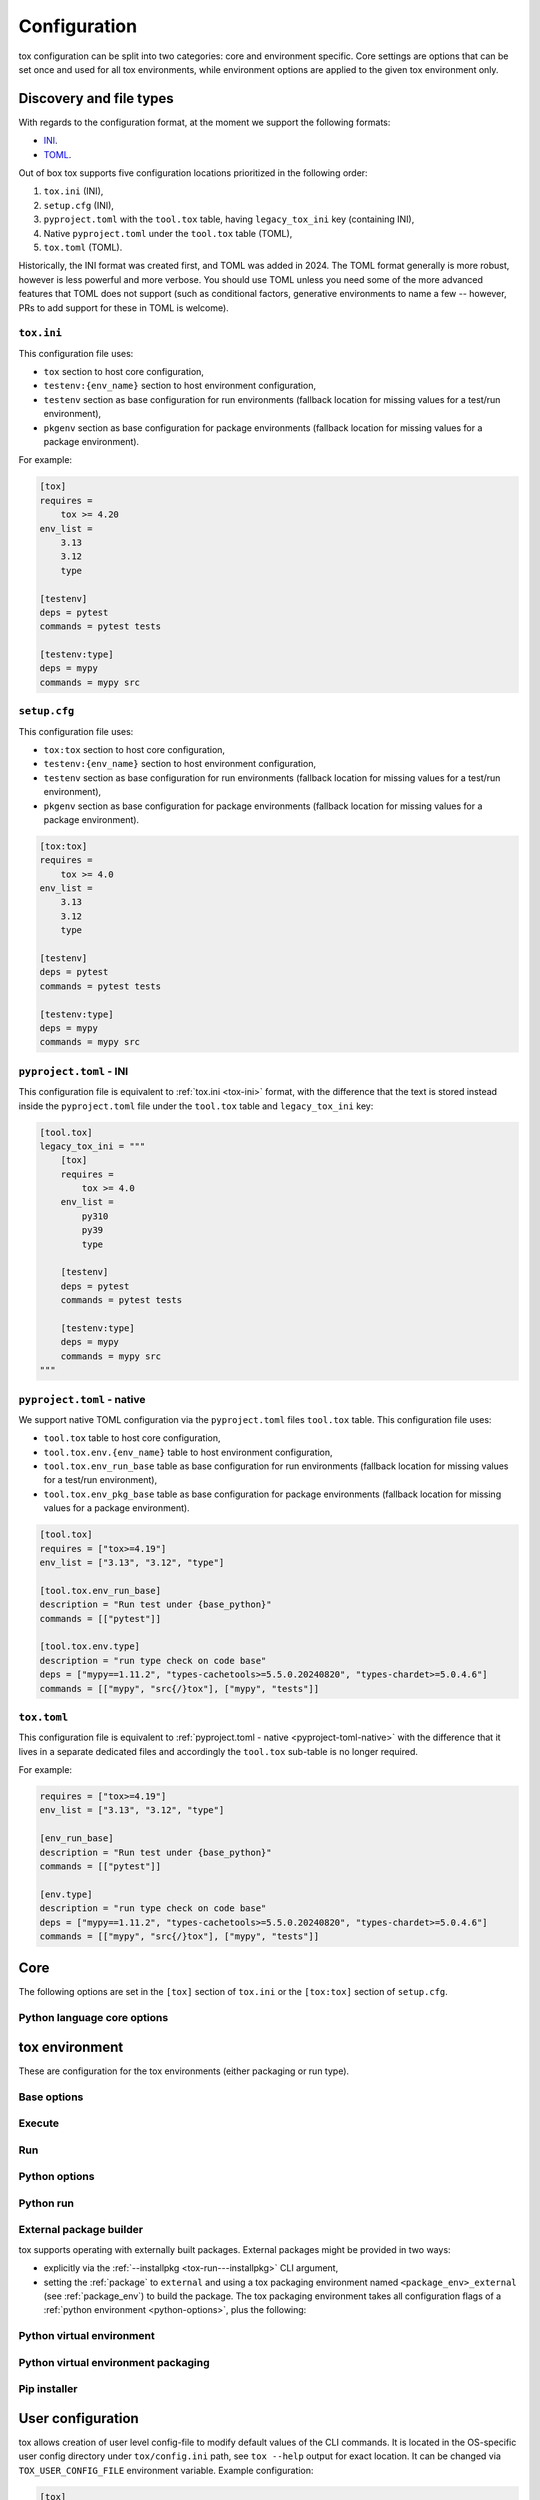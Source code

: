 .. _configuration:

Configuration
+++++++++++++

tox configuration can be split into two categories: core and environment specific. Core settings are options that can
be set once and used for all tox environments, while environment options are applied to the given tox environment only.

Discovery and file types
------------------------

With regards to the configuration format, at the moment we support the following formats:

- `INI <https://en.wikipedia.org/wiki/INI_file>`_.
- `TOML <https://toml.io/en/v1.0.0>`_.

Out of box tox supports five configuration locations prioritized in the following order:

1. ``tox.ini`` (INI),
2. ``setup.cfg`` (INI),
3. ``pyproject.toml`` with the ``tool.tox`` table, having ``legacy_tox_ini`` key (containing INI),
4. Native ``pyproject.toml`` under the ``tool.tox`` table (TOML),
5. ``tox.toml`` (TOML).

Historically, the INI format was created first, and TOML was added in 2024. The TOML format generally is more robust,
however is less powerful and more verbose. You should use TOML unless you need some of the more advanced features
that TOML does not support (such as conditional factors, generative environments to name a few -- however, PRs to
add support for these in TOML is welcome).

.. _tox-ini:

``tox.ini``
~~~~~~~~~~~

This configuration file uses:

- ``tox`` section to host core configuration,
- ``testenv:{env_name}`` section to host environment configuration,
- ``testenv`` section as base configuration for run environments (fallback location for missing values for a test/run
  environment),
- ``pkgenv`` section as base configuration for package environments (fallback location for missing values for a package
  environment).

For example:

.. code-block:: ini

    [tox]
    requires =
        tox >= 4.20
    env_list =
        3.13
        3.12
        type

    [testenv]
    deps = pytest
    commands = pytest tests

    [testenv:type]
    deps = mypy
    commands = mypy src

``setup.cfg``
~~~~~~~~~~~~~
This configuration file uses:

- ``tox:tox`` section to host core configuration,
- ``testenv:{env_name}`` section to host environment configuration,
- ``testenv`` section as base configuration for run environments (fallback location for missing values for a test/run
  environment),
- ``pkgenv`` section as base configuration for package environments (fallback location for missing values for a package
  environment).

.. code-block:: ini

    [tox:tox]
    requires =
        tox >= 4.0
    env_list =
        3.13
        3.12
        type

    [testenv]
    deps = pytest
    commands = pytest tests

    [testenv:type]
    deps = mypy
    commands = mypy src

``pyproject.toml`` - INI
~~~~~~~~~~~~~~~~~~~~~~~~
This configuration file is equivalent to :ref:`tox.ini <tox-ini>` format, with the difference that the text is stored
instead inside the ``pyproject.toml`` file under the ``tool.tox`` table and ``legacy_tox_ini`` key:

.. code-block:: toml

    [tool.tox]
    legacy_tox_ini = """
        [tox]
        requires =
            tox >= 4.0
        env_list =
            py310
            py39
            type

        [testenv]
        deps = pytest
        commands = pytest tests

        [testenv:type]
        deps = mypy
        commands = mypy src
    """


.. _pyproject-toml-native:

``pyproject.toml`` - native
~~~~~~~~~~~~~~~~~~~~~~~~~~~

We support native TOML configuration via the ``pyproject.toml`` files ``tool.tox`` table. This configuration file uses:

- ``tool.tox`` table to host core configuration,
- ``tool.tox.env.{env_name}`` table to host environment configuration,
- ``tool.tox.env_run_base`` table as base configuration for run environments (fallback location for missing values for
  a test/run environment),
- ``tool.tox.env_pkg_base`` table as base configuration for package environments (fallback location for missing values
  for a package environment).

.. code-block:: toml

    [tool.tox]
    requires = ["tox>=4.19"]
    env_list = ["3.13", "3.12", "type"]

    [tool.tox.env_run_base]
    description = "Run test under {base_python}"
    commands = [["pytest"]]

    [tool.tox.env.type]
    description = "run type check on code base"
    deps = ["mypy==1.11.2", "types-cachetools>=5.5.0.20240820", "types-chardet>=5.0.4.6"]
    commands = [["mypy", "src{/}tox"], ["mypy", "tests"]]

``tox.toml``
~~~~~~~~~~~~

This configuration file is equivalent to :ref:`pyproject.toml - native <pyproject-toml-native>` with the difference
that it lives in a separate dedicated files and accordingly the ``tool.tox`` sub-table is no longer required.

For example:

.. code-block:: toml

    requires = ["tox>=4.19"]
    env_list = ["3.13", "3.12", "type"]

    [env_run_base]
    description = "Run test under {base_python}"
    commands = [["pytest"]]

    [env.type]
    description = "run type check on code base"
    deps = ["mypy==1.11.2", "types-cachetools>=5.5.0.20240820", "types-chardet>=5.0.4.6"]
    commands = [["mypy", "src{/}tox"], ["mypy", "tests"]]

.. _conf-core:

Core
----

The following options are set in the ``[tox]`` section of ``tox.ini`` or the ``[tox:tox]`` section of ``setup.cfg``.

.. conf::
   :keys: requires
   :default: <empty list>
   :version_added: 3.2.0

   Specify a list of :pep:`508` compliant dependencies that must be satisfied in the Python environment hosting tox when
   running the tox command. If any of these dependencies are not satisfied will automatically create a provisioned tox
   environment that does not have this issue, and run the tox command within that environment. See
   :ref:`provision_tox_env` for more details.

    .. tab:: TOML

       .. code-block:: toml

          [tool.tox]
          requires = [
            "tox>=4",
            "virtualenv>20.2",
          ]

    .. tab:: INI

       .. code-block:: ini

        [tox]
        requires =
            tox>=4
            virtualenv>20.2
.. conf::
   :keys: min_version, minversion
   :default: <current version of tox>
   :version_deprecated: 4.28.0

   **DEPRECATED** Prefer requiring a minimum tox version via :ref:`requires`.

   A string to define the minimal tox version required to run. If the host's tox version is less than this, it will
   automatically create a provisioned tox environment that satisfies this requirement. See :ref:`provision_tox_env`
   for more details.

.. conf::
   :keys: provision_tox_env
   :default: .tox
   :version_added: 3.8.0

   Name of the tox environment used to provision a valid tox run environment.

   .. versionchanged:: 3.23.0

      When tox is invoked with the ``--no-provision`` flag, the provision won't be attempted,  tox will fail instead.

.. conf::
   :keys: env_list, envlist
   :default: <empty list>

   A list of environments to run by default (when the user does not specify anything during the invocation).

   .. versionchanged:: 3.4.0

      Which tox environments are run during the tox invocation can be further filtered via the operating system
      environment variable ``TOX_SKIP_ENV`` regular expression (e.g. ``py27.*`` means **don't** evaluate environments
      that start with the key ``py27``). Skipped environments will be logged at level two verbosity level.

.. conf::
   :keys: skip_missing_interpreters
   :default: config
   :version_added: 1.7.2

   Setting this to ``true`` will force ``tox`` to return success even if some of the specified environments were
   missing. This is useful for some CI systems or when running on a developer box, where you might only have a subset
   of all your supported interpreters installed but don't want to mark the build as failed because of it. As expected,
   the command line switch always overrides this setting if passed on the invocation. Setting it to ``config`` means
   that the value is read from the config file.

.. conf::
   :keys: tox_root, toxinidir

   The root directory for the tox project (where the configuration file is found).

.. conf::
   :keys: work_dir, toxworkdir
   :default: {tox_root}/.tox

   Directory for tox to generate its environments into, will be created if it does not exist.

.. conf::
   :keys: temp_dir
   :default: {work_dir}/.tmp

   Directory where to put tox temporary files. For example: we create a hard link (if possible, otherwise new copy) in
   this directory for the project package. This ensures tox works correctly when having parallel runs (as each session
   will have its own copy of the project package - e.g. the source distribution).

.. conf::
   :keys: no_package, skipsdist
   :default: false

   Flag indicating to perform the packaging operation or not. Set it to ``true`` when using tox for an application,
   instead of a library.

.. conf::
   :keys: package_env, isolated_build_env
   :default: .pkg
   :version_added: 3.3.0

    Default name of the virtual environment used to create a source distribution from the source tree.

.. conf::
   :keys: package_root, setupdir
   :default: {tox_root}

    Indicates where the packaging root file exists (historically setup.py file or pyproject.toml now).

.. conf::
   :keys: labels
   :default: <empty dictionary>

   A mapping of label names to environments it applies too. For example:

    .. tab:: TOML

       .. code-block:: toml

          [tool.tox]
          labels = { test = ["3.13", "3.12"], static = ["ruff", "mypy"] }

    .. tab:: INI

       .. code-block:: ini

          [tox]
          labels =
               test = 3.13, 3.12
               static = ruff, mypy

.. conf::
   :keys: on_platform
   :constant:

   A constant holding the platform of the tox runtime environment.

Python language core options
~~~~~~~~~~~~~~~~~~~~~~~~~~~~

.. conf::
   :keys: ignore_base_python_conflict, ignore_basepython_conflict
   :default: True

    .. versionadded:: 3.1.0

    tox allows setting the Python version for an environment via the :ref:`base_python` setting. If that's not set tox
    can set a default value from the environment name (e.g. ``py310`` implies Python 3.10). Matching up the Python
    version with the environment name has became expected at this point, leading to surprises when some configs don't
    do so. To help with sanity of users, an error will be raised whenever the environment name version does not match
    up with this expectation.

    Furthermore, we allow hard enforcing this rule by setting this flag to ``true``. In such cases we ignore the
    :ref:`base_python` and instead always use the base Python implied from the Python name. This allows you to configure
    :ref:`base_python` in the :ref:`base` section without affecting environments that have implied base Python versions.

.. _conf-testenv:

tox environment
---------------

These are configuration for the tox environments (either packaging or run type).

Base options
~~~~~~~~~~~~

.. conf::
   :keys: envname, env_name
   :constant:

   The name of the tox environment.

.. conf::
   :keys: env_dir, envdir
   :default: {work_dir}/{env_name}
   :version_added: 1.5

   Directory assigned to the tox environment. If not absolute it would be treated as relative to :ref:`tox_root`.

.. conf::
   :keys: env_tmp_dir, envtmpdir
   :default: {work_dir}/{env_name}/tmp

   A folder that is always reset at the start of the run.

.. conf::
   :keys: env_log_dir, envlogdir
   :default: {work_dir}/{env_name}/log

   A folder containing log files about tox runs. It's always reset at the start of the run. Currently contains every
   process invocation in the format of ``<index>-<run name>.log``, and details the execution request (command,
   environment variables, current working directory, etc.) and its outcome (exit code and standard output/error
   content).

.. conf::
   :keys: platform

   Run on platforms that match this regular expression (empty means any platform). If a non-empty expression is defined
   and does not match against the ``sys.platform`` string the entire test environment will be skipped and none of the
   commands will be executed. Running ``tox -e <platform_name>`` will run commands for a particular platform and skip
   the rest.

.. conf::
   :keys: pass_env, passenv
   :default: <empty list>

   Environment variables to pass on to the tox environment. The values are evaluated as UNIX shell-style wildcards, see
   `fnmatch <https://docs.python.org/3/library/fnmatch.html>`_  If a specified environment variable doesn't exist in the
   tox invocation environment it is ignored. The list of environment variable names is not case sensitive, for example:
   passing ``A`` or ``a`` will pass through both ``A`` and ``a``.

   Some variables are always passed through to ensure the basic functionality of standard library functions or tooling like
   pip. This is also not case sensitive on all platforms except Windows.

    .. list-table:: Environment Variables per Operating System
        :widths: 25 25 25 25
        :header-rows: 1

        *   - Environment Variable
            - Linux
            - MacOS
            - Windows
        *   - https_proxy
            - ✅
            - ✅
            - ✅
        *   - http_proxy
            - ✅
            - ✅
            - ✅
        *   - no_proxy
            - ✅
            - ✅
            - ✅
        *   - LANG
            - ✅
            - ✅
            - ✅
        *   - LANGUAGE
            - ✅
            - ✅
            - ✅
        *   - CURL_CA_BUNDLE
            - ✅
            - ✅
            - ✅
        *   - SSL_CERT_FILE
            - ✅
            - ✅
            - ✅
        *   - CC
            - ✅
            - ✅
            - ✅
        *   - CFLAGS
            - ✅
            - ✅
            - ✅
        *   - CCSHARED
            - ✅
            - ✅
            - ✅
        *   - CXX
            - ✅
            - ✅
            - ✅
        *   - CPPFLAGS
            - ✅
            - ✅
            - ✅
        *   - LD_LIBRARY_PATH
            - ✅
            - ✅
            - ✅
        *   - LDFLAGS
            - ✅
            - ✅
            - ✅
        *   - HOME
            - ✅
            - ✅
            - ✅
        *   - FORCE_COLOR
            - ✅
            - ✅
            - ✅
        *   - NO_COLOR
            - ✅
            - ✅
            - ✅
        *   - TMPDIR
            - ✅
            - ✅
            - ❌
        *   - TEMP
            - ❌
            - ❌
            - ✅
        *   - TMP
            - ❌
            - ❌
            - ✅
        *   - USERPROFILE
            - ❌
            - ❌
            - ✅
        *   - PATHEXT
            - ❌
            - ❌
            - ✅
        *   - MSYSTEM
            - ❌
            - ❌
            - ✅
        *   - WINDIR
            - ❌
            - ❌
            - ✅
        *   - APPDATA
            - ❌
            - ❌
            - ✅
        *   - PROGRAMDATA
            - ❌
            - ❌
            - ✅
        *   - PROGRAMFILES(x86)
            - ❌
            - ❌
            - ✅
        *   - SYSTEMDRIVE
            - ❌
            - ❌
            - ✅
        *   - SYSTEMROOT
            - ❌
            - ❌
            - ✅
        *   - COMSPEC
            - ❌
            - ❌
            - ✅
        *   - PROCESSOR_ARCHITECTURE
            - ❌
            - ❌
            - ✅
        *   - NUMBER_OF_PROCESSORS
            - ❌
            - ❌
            - ✅
        *   - PIP_*
            - ✅
            - ✅
            - ✅
        *   - VIRTUALENV_*
            - ✅
            - ✅
            - ✅
        *   - NETRC
            - ✅
            - ✅
            - ✅
        *   - NIX_LD*
            - ✅
            - ✅
            - ❌
        *   - NIX_LD_LIBRARY_PATH
            - ✅
            - ✅
            - ❌
        *   - PYTHON_GIL
            - ✅
            - ✅
            - ✅
        *   - SSH_AGENT_PID
            - ✅
            - ✅
            - ❌
        *   - SSH_AUTH_SOCK
            - ✅
            - ✅
            - ❌

   If the environment variable ``CI`` is present, ``__TOX_ENVIRONMENT_VARIABLE_ORIGINAL_CI`` will be set to the value of ``CI``. The ``CI`` variable itself will not be passed through.

   More environment variable-related information can be found in :ref:`environment variable substitutions`.

.. conf::
   :keys: set_env, setenv

   A dictionary of environment variables to set when running commands in the tox environment.

   In addition, there is an option to include an existing environment file. See the different syntax for TOML and INI below.

    .. tab:: TOML

       .. code-block:: toml

          [tool.tox.env_run_base]
          set_env = { file = "conf{/}local.env", TEST_TIMEOUT = "30" }

    .. tab:: INI

       .. code-block:: ini

          [testenv]
          set_env = file|conf{/}local.env
               TEST_TIMEOUT = 30


    The env file path may include previously defined tox variables:


    .. tab:: TOML

       .. code-block:: toml

          [tool.tox.env_run_base]
          set_env = { file = "{env:variable}" }

    .. tab:: INI

       .. code-block:: ini

          [testenv]
          set_env = file|{env:variable}


    .. note::

       Environment files are processed using the following rules:

       - blank lines are ignored,
       - lines starting with the ``#`` character are ignored,
       - each line is in KEY=VALUE format; both the key and the value are stripped,
       - there is no special handling of quotation marks, they are part of the key or value.

   More environment variable-related information
   can be found in :ref:`environment variable substitutions`.

.. conf::
   :keys: parallel_show_output
   :default: False
   :version_added: 3.7

   If set to ``True`` the content of the output will always be shown  when running in parallel mode.

.. conf::
   :keys: recreate
   :default: False

   Always recreate virtual environment if this option is true, otherwise leave it up to tox.

.. conf::
   :keys: allowlist_externals
   :default: <empty list>

   Each line specifies a command name (in glob-style pattern format) which can be used in the commands section even if
   it's located outside of the tox environment. For example: if you use the unix *rm* command for running tests you can
   list ``allowlist_externals=rm`` or ``allowlist_externals=/usr/bin/rm``. If you want to allow all external
   commands you can use ``allowlist_externals=*`` which will match all commands (not recommended).

.. conf::
   :keys: labels
   :default: <empty list>
   :ref_suffix: env

   A list of labels to apply for this environment. For example:

    .. tab:: TOML

       .. code-block:: toml

          [tool.tox.env_run_base]
          labels = ["test", "core"]
          [tool.tox.env.flake8]
          labels = ["mypy"]

    .. tab:: INI

       .. code-block:: ini

          [testenv]
          labels = test, core
          [testenv:flake8]
          labels = mypy

Execute
~~~~~~~

.. conf::
   :keys: suicide_timeout
   :default: 0.0
   :version_added: 3.15.2

    When an interrupt is sent via Ctrl+C or the tox process is killed with a SIGTERM, a SIGINT is sent to all foreground
    processes. The :ref:`suicide_timeout` gives the running process time to cleanup and exit before receiving (in some
    cases, a duplicate) SIGINT from tox.

.. conf::
   :keys: interrupt_timeout
   :default: 0.3
   :version_added: 3.15

    When tox is interrupted, it propagates the signal to the child process after :ref:`suicide_timeout` seconds. If the
    process still hasn't exited after :ref:`interrupt_timeout` seconds, its sends a SIGTERM.

.. conf::
   :keys: terminate_timeout
   :default: 0.2
   :version_added: 3.15

    When tox is interrupted, after waiting :ref:`interrupt_timeout` seconds, it propagates the signal to the child
    process, waits :ref:`interrupt_timeout` seconds, sends it a SIGTERM, waits :ref:`terminate_timeout` seconds, and
    sends it a SIGKILL if it hasn't exited.

Run
~~~

.. conf::
   :keys: base
   :default: testenv
   :version_added: 4.0.0

   Inherit missing keys from these sections.

.. conf::
   :keys: runner
   :default:
   :version_added: 4.0.0

   The tox execute used to evaluate this environment. Defaults to Python virtual environments, however may be
   overwritten by plugins.

.. conf::
   :keys: description
   :default: <empty string>

   A short description of the environment, this will be used to explain the environment to the user upon listing
   environments.

.. conf::
   :keys: depends
   :default: <empty list>

   tox environments that this environment depends on (must be run after those).

   .. warning::

      ``depends`` does not pull in dependencies into the run target, for example if you select ``py310,py39,coverage``
      via the ``-e`` tox will only run those three (even if ``coverage`` may specify as ``depends`` other targets too -
      such as ``py310, py39, py38``). This is solely meant to specify dependencies and order in between a target run
      set.

.. conf::
   :keys: commands_pre
   :default: <empty list>
   :version_added: 3.4

   Commands to run before running the :ref:`commands`. All evaluation and configuration logic applies from
   :ref:`commands`.

.. conf::
   :keys: commands
   :default: <empty list>

   The commands to be called for testing. Only execute if :ref:`commands_pre` succeed. Each line is interpreted as one
   command; however a command can be split over multiple lines by ending the line with the ``\`` character.

   Commands will execute one by one in sequential fashion until one of them fails (their exit code is non-zero) or all
   of them succeed. The exit code of a command may be ignored (meaning they are always considered successful) by
   prefixing the command with a dash (``-``) - this is similar to how ``make`` recipe lines work. The outcome of the
   environment is considered successful only if all commands (these + setup + teardown) succeeded (exit code ignored
   via the ``-`` or success exit code value of zero).

   .. note::

      The virtual environment binary path (see :ref:`env_bin_dir`) is prepended to the ``PATH`` environment variable,
      meaning commands will first try to resolve to an executable from within the virtual environment, and only after
      that outside of it. Therefore ``python`` translates as the virtual environments ``python`` (having the same
      runtime version as the :ref:`base_python`), and ``pip`` translates as the virtual environments ``pip``.

   .. note::

       ``shlex`` POSIX-mode quoting rules are used to split the command line into arguments on all
       supported platforms as of tox 4.4.0.

       The backslash ``\`` character can be used to escape quotes, whitespace, itself, and
       other characters (except on Windows, where a backslash in a path will not be interpreted as an escape).
       Unescaped single quote will disable the backslash escape until closed by another unescaped single quote.
       For more details, please see :doc:`shlex parsing rules <python:library/shlex>`.

   .. note::

     Inline scripts can be used, however note these are discovered from the project root directory, and is not
     influenced by :ref:`change_dir` (this only affects the runtime current working directory). To make this behavior
     explicit we recommend that you make inline scripts absolute paths by prepending ``{tox_root}``, instead of
     ``path/to/my_script`` prefer ``{tox_root}{/}path{/}to{/}my_script``. If your inline script is platform dependent
     refer to :ref:`platform-specification` on how to select different script per platform.

.. conf::
   :keys: commands_post
   :default: <empty list>

   Commands to run after running the :ref:`commands`. Execute regardless of the outcome of both :ref:`commands` and
   :ref:`commands_pre`. All evaluation and configuration logic applies from :ref:`commands`.

.. conf::
   :keys: change_dir, changedir
   :default: {tox_root}

   Change to this working directory when executing the test command. If the directory does not exist yet, it will be
   created (required for Windows to be able to execute any command).

.. conf::
   :keys: args_are_paths
   :default: False

   Treat positional arguments passed to tox as file system paths and - if they exist on the filesystem and are in
   relative format - rewrite them according to the current and :ref:`change_dir` working directory. This handles
   automatically transforming relative paths specified on the CLI to relative paths respective of the commands executing
   directory.

.. conf::
   :keys: ignore_errors
   :default: False

   When executing the commands keep going even if a sub-command exits with non-zero exit code. The overall status will
   be "commands failed", i.e. tox will exit non-zero in case any command failed. It may be helpful to note that this
   setting is analogous to the ``-k`` or ``--keep-going`` option of GNU Make.

.. conf::
   :keys: ignore_outcome
   :default: False

   If set to true a failing result of this test environment will not make tox fail (instead just warn).

.. conf::
   :keys: skip_install
   :default: False
   :version_added: 1.9

   Skip installation of the package.  This can be used when you need the virtualenv management but do not want to
   install the current package into that environment.

.. conf::
   :keys: package_env
   :default: {package_env}
   :version_added: 4.0.0
   :ref_suffix: env

   Name of the virtual environment used to create a source distribution from the source tree for this environment.

.. conf::
   :keys: package_tox_env_type
   :version_added: 4.0.0
   :default: virtualenv-pep-517

   tox package type used to package.

.. _python-options:

Python options
~~~~~~~~~~~~~~
.. conf::
   :keys: base_python, basepython
   :default: <{env_name} python factor> or <python version of tox>

   Name or path to a Python interpreter which will be used for creating the virtual environment, first one found wins.
   This determines in practice the Python for what we'll create a virtual isolated environment. Use this to specify the
   Python version for a tox environment. If not specified, the virtual environments factors (e.g. name part) will be
   used to automatically set one. For example, ``py310`` means ``python3.10``, ``py3`` means ``python3`` and ``py``
   means ``python``. If the name does not match this pattern the same Python version tox is installed into will be used.
   A base interpreter ending with ``t`` means that only free threaded Python implementations are accepted.

    .. versionchanged:: 3.1

        After resolving this value if the interpreter reports back a different version number than implied from the name
        a warning will be printed by default. However, if :ref:`ignore_basepython_conflict` is set, the value is
        ignored and we force the :ref:`base_python` implied from the factor name.

    .. note::

      Leaving this unset will cause an error if the package under test has a different Python requires than tox itself
      and tox is installed into a Python that's not supported by the package. For example, if your package requires
      Python 3.10 or later, and you install tox in Python 3.9, when you run a tox environment that has left this
      unspecified tox will use Python 3.9 to build and install your package which will fail given it requires 3.10.

.. conf::
   :keys: env_site_packages_dir, envsitepackagesdir
   :constant:

   The Python environments site package - where packages are installed (the purelib folder path).

.. conf::
   :keys: env_bin_dir, envbindir
   :constant:

   The binary folder where console/gui scripts are generated during installation.

.. conf::
   :keys: env_python, envpython
   :constant:

   The Python executable from within the tox environment.

.. conf::
   :keys: py_dot_ver
   :constant:
   :version_added: 4.0.10

   Major.Minor version of the Python interpreter in the tox environment (e.g., ``3.13``).

.. conf::
   :keys: py_impl
   :constant:
   :version_added: 4.0.10

   Name of the Python implementation in the tox environment in lowercase (e.g., ``cpython``, ``pypy``).

.. conf::
   :keys: py_free_threaded
   :constant:
   :version_added: 4.26

   ``True`` if the Python interpreter in the tox environment is an experimental free-threaded CPython build,
   else ``False``.


Python run
~~~~~~~~~~
.. conf::
   :keys: dependency_groups
   :default: <empty list>
   :version_added: 4.22

   A list of names of dependency groups (as defined by :pep:`735`) to install into this Python environment. The
   installation will happen before installing the package or any of its dependencies.

   For example:

    .. tab:: TOML

       .. code-block:: toml

          [dependency-groups]
          test = [
             "pytest>=8",
          ]

          [tool.tox.env_run_base]
          dependency_groups = [
            "test",
          ]

    .. tab:: INI

       .. code-block:: ini

        [testenv]
        dependency_groups =
            test

       .. code-block:: toml

          [dependency-groups]
          test = [
             "pytest>=8",
          ]

.. conf::
   :keys: deps
   :default: <empty list>

   Python dependencies. Installed into the environment prior to project after environment creation, but
   before package installation. All installer commands are executed using the :ref:`tox_root` as the current working
   directory. Each value must be one of:

   - a Python dependency as specified by :pep:`440`,
   - a `requirement file <https://pip.pypa.io/en/stable/user_guide/#requirements-files>`_ when the value starts with
     ``-r`` (followed by a file path or URL),
   - a `constraint file <https://pip.pypa.io/en/stable/user_guide/#constraints-files>`_ when the value starts with
     ``-c`` (followed by a file path or URL).

   If you are only defining :pep:`508` requirements (aka no pip requirement files), you should use
   :ref:`dependency_groups` instead.

   For example:
    .. tab:: TOML

       .. code-block:: toml

          [tool.tox.env_run_base]
          deps = [
            "pytest>=8",
            "-r requirements.txt",
            "-c constraints.txt",
          ]

    .. tab:: INI

       .. code-block:: ini

        [testenv]
        deps =
            pytest>=7,<8
            -r requirements.txt
            -c constraints.txt

   .. note::

      :ref:`constraints` is the preferred way to specify constraints files since they will apply to package dependencies
      also.

.. conf::
   :keys: constraints
   :default: <empty list>
   :version_added: 4.28.0

   `Constraints files <https://pip.pypa.io/en/stable/user_guide/#constraints-files>`_ to use during package and
   dependency installation. Provided constraints files will be used when installing package dependencies and any
   additional dependencies specified in :ref:`deps`, but will not be used when installing the package itself.
   Each value must be a file path or URL.

.. conf::
   :keys: use_develop, usedevelop
   :default: false
   :version_added: 1.6

   Install the current package in development mode using :pep:`660`. This means that the package will
   be installed in-place and editable.

   .. note::

      ``package = editable`` is the preferred way to enable development/editable mode. See the details in :ref:`package`.

   .. note::

      PEP-660 introduced a standardized way of installing a package in development mode, providing the same effect as if
      ``pip install -e`` was used.

.. conf::
   :keys: package
   :version_added: 4.0

   When option can be one of ``wheel``, ``sdist``, ``editable``, ``editable-legacy``, ``skip``, or ``external``. If
   :ref:`use_develop` is set this becomes a constant of ``editable``. If :ref:`skip_install` is set this becomes a
   constant of ``skip``.


.. conf::
   :keys: wheel_build_env
   :version_added: 4.0
   :default: <package_env>-<python-flavor-lowercase><python-version-no-dot>

   If :ref:`package` is set to ``wheel`` this will be the tox Python environment in which the wheel will be
   built. The value is generated to be unique per Python flavor and version, and prefixed with :ref:`package_env` value.
   This is to ensure the target interpreter and the generated wheel will be compatible. If you have a wheel that can be
   reused across multiple Python versions set this value to the same across them (to avoid building a new wheel for
   each one of them).

.. conf::
   :keys: extras
   :version_added: 2.4
   :default: <empty list>

   A list of "extras" from the package to be installed. For example, ``extras = testing`` is equivalent to ``[testing]``
   in a ``pip install`` command.

.. _external-package-builder:

External package builder
~~~~~~~~~~~~~~~~~~~~~~~~

tox supports operating with externally built packages. External packages might be provided in two ways:

- explicitly via the :ref:`--installpkg <tox-run---installpkg>` CLI argument,
- setting the :ref:`package` to ``external`` and using a tox packaging environment named ``<package_env>_external``
  (see :ref:`package_env`) to build the package. The tox packaging environment takes all configuration flags of a
  :ref:`python environment <python-options>`, plus the following:

.. conf::
   :keys: deps
   :default: <empty list>
   :ref_suffix: external

   Name of the Python dependencies as specified by :pep:`440`. Installed into the environment prior running the build
   commands. All installer commands are executed using the :ref:`tox_root` as the current working directory.

.. conf::
   :keys: commands
   :default: <empty list>
   :ref_suffix: external

   Commands to run that will build the package. If any command fails the packaging operation is considered failed and
   will fail all environments using that package.

.. conf::
   :keys: ignore_errors
   :default: False
   :ref_suffix: external

   When executing the commands keep going even if a sub-command exits with non-zero exit code. The overall status will
   be "commands failed", i.e. tox will exit non-zero in case any command failed. It may be helpful to note that this
   setting is analogous to the ``-k`` or ``--keep-going`` option of GNU Make.

.. conf::
   :keys: change_dir, changedir
   :default: {tox_root}
   :ref_suffix: external

   Change to this working directory when executing the package build command. If the directory does not exist yet, it
   will be created (required for Windows to be able to execute any command).

.. conf::
   :keys: package_glob
   :default: {envtmpdir}{/}dist{/}*

   A glob that should match the wheel/sdist file to install. If no file or multiple files is matched the packaging
   operation is considered failed and will raise an error.


Python virtual environment
~~~~~~~~~~~~~~~~~~~~~~~~~~
.. conf::
   :keys: system_site_packages, sitepackages
   :default: False

   Create virtual environments that also have access to globally installed packages. Note the default value may be
   overwritten by the ``VIRTUALENV_SYSTEM_SITE_PACKAGES`` environment variable.

   .. warning::

     In cases where a command line tool is also installed globally you have to make sure that you use the tool installed
     in the virtualenv by using ``python -m <command line tool>`` (if supported by the tool) or
     ``{env_bin_dir}/<command line tool>``. If you forget to do that you will get an error.

.. conf::
   :keys: always_copy, alwayscopy
   :default: False

   Force virtualenv to always copy rather than symlink. Note the default value may be overwritten by the
   ``VIRTUALENV_COPIES`` or ``VIRTUALENV_ALWAYS_COPY`` (in that order) environment variables.  This is useful for
   situations where hardlinks don't work (e.g. running in VMS with Windows guests).

.. conf::
   :keys: download
   :version_added: 3.10
   :default: False

   True if you want virtualenv to upgrade pip/wheel/setuptools to the latest version. Note the default value may be
   overwritten by the ``VIRTUALENV_DOWNLOAD`` environment variable. If (and only if) you want to choose a specific
   version (not necessarily the latest) then you can add ``VIRTUALENV_PIP=20.3.3`` (and similar) to your :ref:`set_env`.


Python virtual environment packaging
~~~~~~~~~~~~~~~~~~~~~~~~~~~~~~~~~~~~
.. conf::
   :keys: meta_dir
   :version_added: 4.0.0
   :default: {env_dir}/.meta

   Directory where to put the project metadata files.

.. conf::
   :keys: pkg_dir
   :version_added: 4.0.0
   :default: {env_dir}/.dist

   Directory where to put project packages.

.. conf::
   :keys: config_settings_get_requires_for_build_sdist
   :version_added: 4.11

   Config settings (``dict[str, str]``) passed to the ``get_requires_for_build_sdist`` backend API endpoint.

.. conf::
   :keys: config_settings_build_sdist
   :version_added: 4.11

   Config settings (``dict[str, str]``) passed to the ``build_sdist`` backend API endpoint.

.. conf::
   :keys: config_settings_get_requires_for_build_wheel
   :version_added: 4.11

   Config settings (``dict[str, str]``) passed to the ``get_requires_for_build_wheel`` backend API endpoint.

.. conf::
   :keys: config_settings_prepare_metadata_for_build_wheel
   :version_added: 4.11

   Config settings (``dict[str, str]``) passed to the ``prepare_metadata_for_build_wheel`` backend API endpoint.

.. conf::
   :keys: config_settings_build_wheel
   :version_added: 4.11

   Config settings (``dict[str, str]``) passed to the ``build_wheel`` backend API endpoint.

.. conf::
   :keys: config_settings_get_requires_for_build_editable
   :version_added: 4.11

   Config settings (``dict[str, str]``) passed to the ``get_requires_for_build_editable`` backend API endpoint.

.. conf::
   :keys: config_settings_prepare_metadata_for_build_editable
   :version_added: 4.11

   Config settings (``dict[str, str]``) passed to the ``prepare_metadata_for_build_editable`` backend API endpoint.

.. conf::
   :keys: config_settings_build_editable
   :version_added: 4.11

   Config settings (``dict[str, str]``) passed to the ``build_editable`` backend API endpoint.

.. conf::
   :keys: fresh_subprocess
   :version_added: 4.14.0
   :default: True if build backend is setuptools otherwise False

   A flag controlling if each call to the build backend should be done in a fresh subprocess or not (especially older
   build backends such as ``setuptools`` might require this to discover newly provisioned dependencies).


Pip installer
~~~~~~~~~~~~~

.. conf::
   :keys: install_command
   :default: python -I -m pip install {opts} {packages}
   :version_added: 1.6

   Determines the command used for installing packages into the virtual environment; both the package under test and its
   dependencies (defined with :ref:`deps`). Must contain the substitution key ``{packages}`` which will be replaced by
   the package(s) to install.  You should also accept ``{opts}`` -- it will contain index server options such as
   ``--pre`` (configured as ``pip_pre``).

   .. note::

      You can also provide arbitrary commands to the ``install_command``. Please take care that these commands can be
      executed on the supported operating systems. When executing shell scripts we recommend to not specify the script
      directly but instead pass it to the appropriate shell as argument (e.g. prefer ``bash script.sh`` over
      ``script.sh``).

.. conf::
   :keys: list_dependencies_command
   :default: python -m pip freeze --all
   :version_added: 2.4

   The ``list_dependencies_command`` setting is used for listing the packages installed into the virtual environment.
   This command will be executed only if executing on Continuous Integrations is detected (for example set environment
   variable ``CI=1``) or if journal is active.

.. conf::
   :keys: pip_pre
   :default: false
   :version_added: 1.9

   If ``true``, adds ``--pre`` to the ``opts`` passed to :ref:`install_command`. This will cause it to install the
   latest available pre-release of any dependencies without a specified version. If ``false``, pip will only install
   final releases of unpinned dependencies.

.. conf::
   :keys: constrain_package_deps
   :default: false
   :version_added: 4.4.0

   If ``constrain_package_deps`` is true, then tox will create and use ``{env_dir}{/}constraints.txt`` when installing
   package dependencies during ``install_package_deps`` stage. When this value is set to false, any conflicting package
   dependencies will override explicit dependencies and constraints passed to :ref:`deps`.

.. conf::
   :keys: use_frozen_constraints
   :default: false
   :version_added: 4.4.0

   When ``use_frozen_constraints`` is true, then tox will use the ``list_dependencies_command`` to enumerate package
   versions in order to create ``{env_dir}{/}constraints.txt``. Otherwise the package specifications explicitly listed
   under ``deps`` (or in requirements / constraints files referenced in ``deps``) will be used as the constraints. If
   ``constrain_package_deps`` is false, then this setting has no effect.

User configuration
------------------

tox allows creation of user level config-file to modify default values of the CLI commands. It is located in the
OS-specific user config directory under ``tox/config.ini`` path, see ``tox --help`` output for exact location. It can be
changed via ``TOX_USER_CONFIG_FILE`` environment variable. Example configuration:

.. code-block:: ini

    [tox]
    skip_missing_interpreters = true


Set CLI flags via environment variables
---------------------------------------
All configuration can be overridden via environment variables too, the naming convention here is ``TOX_<option>``. E.g.
``TOX_WORK_DIR`` sets the ``--workdir`` flag, or ``TOX_OVERRIDE`` sets the ``--override`` flag. For flags accepting more
than one argument, use the ``;`` character to separate these values:

All configuration inside the configuration file may be overwritten via the ``TOX_OVERRIDE``, note in this case the
configuration file and its access (section/table + key) are needed. Here we demonstrate with a ``tox.ini`` file:

.. code-block:: bash

   # set FOO and bar as passed environment variable
   $ env 'TOX_OVERRIDE=testenv.pass_env=FOO,BAR' tox c -k pass_env -e py
   [testenv:py]
   pass_env =
     BAR
     FOO
     <default pass_envs>

.. code-block:: bash

   # append FOO and bar as passed environment variable to the list already defined in
   # the tox configuration
   $ env 'TOX_OVERRIDE=testenv.pass_env+=FOO,BAR' tox c -k pass_env -e py
   [testenv:py]
   pass_env =
     BAR
     FOO
     <pass_envs defined in configuration>
     <default pass_envs>

.. code-block:: bash

   # set httpx and deps to and 3.12 as base_python
   $ env 'TOX_OVERRIDE=testenv.deps=httpx;testenv.base_python=3.12' .tox/dev/bin/tox c \
         -k deps base_python -e py
   [testenv:py]
   deps = httpx
   base_python = 3.12

Overriding configuration from the command line
----------------------------------------------

You can override options in the configuration file, from the command line. For example, given this config:

.. tab:: TOML

   .. code-block:: toml

       # tox.toml
      [env_run_base]
      deps = ["pytest"]
      set_env = { foo = "bar" }
      commands = [[ "pytest", "tests" ]]

.. tab:: INI

   .. code-block:: ini

    [testenv]
    deps = pytest
    set_env =
      foo=bar
    commands = pytest tests

You could enable ``ignore_errors`` by running:

.. tab:: TOML

    .. code-block:: bash

       tox --override env_run_base.ignore_errors=True

.. tab:: INI

    .. code-block:: bash

       tox --override testenv.ignore_errors=True


You could add additional dependencies by running:

.. tab:: TOML

    .. code-block:: bash

       tox --override env_run_base.deps+=pytest-xdist

.. tab:: INI

    .. code-block:: bash

       tox --override testenv.deps+=pytest-xdist

You could set additional environment variables by running:

.. tab:: TOML

    .. code-block:: bash

       tox --override env_run_base.set_env+=baz=quux

.. tab:: INI

    .. code-block:: bash

       tox --override testenv.set_env+=baz=quux

You can specify overrides multiple times on the command line to append multiple items:

.. tab:: TOML

    .. code-block:: bash

       tox -x env_run_base.set_env+=foo=bar -x env_run_base.set_env+=baz=quux
       tox -x testenv_run_baseenv.deps+=pytest-xdist -x env_run_base.deps+=pytest-covt

.. tab:: INI

    .. code-block:: bash

       tox -x testenv.set_env+=foo=bar -x testenv.set_env+=baz=quux
       tox -x testenv.deps+=pytest-xdist -x testenv.deps+=pytest-covt

Or reset override and append to that (note the first override is ``=`` and not ``+=``):

.. tab:: TOML

    .. code-block:: bash

       tox -x env_run_base.deps=pytest-xdist -x env_run_base.deps+=pytest-cov

.. tab:: INI

    .. code-block:: bash

       tox -x testenv.deps=pytest-xdist -x testenv.deps+=pytest-cov

TOML only
---------

These additional rules are active for native TOML configuration files.

String elements (excluding keys) will be transformed according to the :ref:`Substitutions <substitution>` section.

String substitution references
~~~~~~~~~~~~~~~~~~~~~~~~~~~~~~

.. versionadded:: 4.21

Within strings values from other sections can be referred to via ``{[<table>]<key>}``:

which you can use to avoid repetition of config values. You can put default values in one section and reference them in
others to avoid repeating the same values:

.. code-block:: toml

    [extra]
    ok = "o"
    [.env.B]
    description = "{[extra]ok}"

If the target table is one of the tox environments variable substitution will be applied on the replaced value,
otherwise the text will be inserted as is (e.g., here with extra).

Configuration reference
~~~~~~~~~~~~~~~~~~~~~~~
.. versionadded:: 4.21

You can reference other configurations via the ``ref`` replacement. This can either be of type:


- ``env``, in this case the configuration is loaded from another tox environment, where string substitution will happen
  in that environments scope:

    .. code-block:: toml

        [env.src]
        extras = ["A", "{env_name}"]
        [env.dest]
        extras = [{ replace = "ref", env = "src", key = "extras", extend = true }, "B"]

  In this case ``dest`` environments ``extras`` will be ``A``, ``src``, ``B``.

- ``raw``, in this case the configuration is loaded as raw, and substitution executed in the current environments scope:

    .. code-block:: toml

        [env.src]
        extras = ["A", "{env_name}"]
        [env.dest]
        extras = [{ replace = "ref", of = ["env", "extras"], extend = true }, "B"]

  In this case ``dest`` environments ``extras`` will be ``A``, ``dest``, ``B``.

The ``extend`` flag controls if after replacement the value should be replaced as is in the host structure (when flag is
false -- by default) or be extended into. This flag only operates when the host is a list.

Positional argument reference
~~~~~~~~~~~~~~~~~~~~~~~~~~~~~
.. versionadded:: 4.21

You can reference positional arguments via the ``posargs`` replacement:

.. code-block:: toml

    [env.A]
    commands = [["python", { replace = "posargs", default = ["a", "b"], extend = true } ]]

If the positional arguments are not set commands will become ``python a b``, otherwise will be ``python posarg-set``.
The ``extend`` option instructs tox to unroll the positional arguments within the host structure. Without it the result
would become ``["python", ["a", "b"]`` which would be invalid.

Note that:

.. code-block:: toml

    [env.A]
    commands = [["python", "{posargs}" ]]

Differs in sense that the positional arguments will be set as a single argument, while in the original example they are
passed through as separate.

Empty commands groups will be ignored:

.. code-block:: toml

    [env.A]
    commands = [[], ["pytest"]]

will only invoke pytest. This is especially useful together with posargs allowing you to opt out of running a set of
commands:

  .. code-block:: toml

    [env.A]
    commands = [
        { replace = "posargs", default = ["python", "patch.py"]},
        ["pytest"]
    ]

When running ``tox run -e A`` it will invoke ``python patch.py`` followed by pytest. When running ``tox run -e A --`` it
will invoke only pytest.


Environment variable reference
~~~~~~~~~~~~~~~~~~~~~~~~~~~~~~
.. versionadded:: 4.21

You can reference environment variables via the ``env`` replacement:

.. code-block:: toml

    [env.A]
    set_env.COVERAGE_FILE = { replace = "env", name = "COVERAGE_FILE", default = "ok" }

If the environment variable is set the the ``COVERAGE_FILE`` will become that, otherwise will default to ``ok``.

References within set_env
~~~~~~~~~~~~~~~~~~~~~~~~~
.. versionadded:: 4.21.1

When you want to inherit ``set_env`` from another environment you can use the feature that if you pass a list of
dictionaries to ``set_env`` they will be merged together, for example:

.. code-block:: toml

        [tool.tox.env_run_base]
        set_env = { A = "1", B = "2"}

        [tool.tox.env.magic]
        set_env = [
            { replace = "ref", of = ["tool", "tox", "env_run_base", "set_env"]},
            { C = "3", D = "4"},
        ]

Here the ``magic`` tox environment will have both ``A``, ``B``, ``C`` and ``D`` environments set.

INI only
--------
These additional rules are active for native INI configuration.

The value for each setting in an INI configuration will be transformed according to the
:ref:`Substitutions <substitution>` section.

Substitution for values from other sections
~~~~~~~~~~~~~~~~~~~~~~~~~~~~~~~~~~~~~~~~~~~

.. versionadded:: 1.4

Values from other sections can be referred to via::

   {[sectionname]valuename}

which you can use to avoid repetition of config values. You can put default values in one section and reference them in
others to avoid repeating the same values:

.. code-block:: ini

    [base]
    deps =
        pytest
        mock
        pytest-xdist

    [testenv:dulwich]
    deps =
        dulwich
        {[base]deps}

    [testenv:mercurial]
    deps =
        mercurial
        {[base]deps}

Conditional settings
~~~~~~~~~~~~~~~~~~~~

- Configurations may be set conditionally within the ``tox.ini`` file. If a line starts with an environment name
  or names, separated by a comma, followed by ``:`` the configuration will only be used if the
  environment name(s) matches the executed tox environment. For example:

  .. code-block:: ini

     [testenv]
     deps =
        pip
        format: black
        py310,py39: pytest

  Here pip will be always installed as the configuration value is not conditional. black is only used for the ``format``
  environment, while ``pytest`` is only installed for the ``py310`` and ``py39`` environments.

.. _generative-environment-list:

Generative environment list
~~~~~~~~~~~~~~~~~~~~~~~~~~~

If you have a large matrix of dependencies, python versions and/or environments you can use a generative
:ref:`env_list` and conditional settings to express that in a concise form:

.. code-block:: ini

    [tox]
    env_list = py3{9-11}-django{41,40}-{sqlite,mysql}

    [testenv]
    deps =
        django41: Django>=4.1,<4.2
        django40: Django>=4.0,<4.1
        # use PyMySQL if factors "py311" and "mysql" are present in env name
        py311-mysql: PyMySQL
        # use urllib3 if any of "py311" or "py310" are present in env name
        py311,py310: urllib3
        # mocking sqlite on 3.11 and 3.10 if factor "sqlite" is present
        py{311,310}-sqlite: mock

This will generate the following tox environments:

.. code-block:: shell

    > tox l
    default environments:
    py39-django41-sqlite  -> [no description]
    py39-django41-mysql   -> [no description]
    py39-django40-sqlite  -> [no description]
    py39-django40-mysql   -> [no description]
    py310-django41-sqlite -> [no description]
    py310-django41-mysql  -> [no description]
    py310-django40-sqlite -> [no description]
    py310-django40-mysql  -> [no description]
    py311-django41-sqlite -> [no description]
    py311-django41-mysql  -> [no description]
    py311-django40-sqlite -> [no description]
    py311-django40-mysql  -> [no description]

Both enumerations (``{1,2,3}``) and numerical ranges (``{1-3}``) are supported, and can be mixed together:

.. code-block:: ini

    [tox]
    env_list = py3{8-10, 11, 13-14}

will create the following envs:

.. code-block:: shell

    > tox l
    default environments:
    py38  -> [no description]
    py39  -> [no description]
    py310 -> [no description]
    py311 -> [no description]
    py313 -> [no description]
    py314 -> [no description]

Negative ranges will also be expanded (``{3-1}`` -> ``{3,2,1}``), however, open ranges such as ``{1-}``, ``{-2}``, ``{a-}``, and ``{-b}`` will not be expanded.



Generative section names
~~~~~~~~~~~~~~~~~~~~~~~~

Suppose you have some binary packages, and need to run tests both in 32 and 64 bits. You also want an environment to
create your virtual env for the developers.
This also supports ranges in the same way as generative environment lists.

.. code-block:: ini

    [testenv]
    base_python =
        py311-x86: python3.11-32
        py311-x64: python3.11-64
    commands = pytest

    [testenv:py311-{x86,x64}-venv]
    envdir =
        x86: .venv-x86
        x64: .venv-x64

.. code-block:: shell

    > tox l
    default environments:
    py          -> [no description]

    additional environments:
    py311-x86-venv -> [no description]
    py311-x64-venv -> [no description]

.. _substitution:

Substitutions
-------------

**Value substitution** operates through the ``{...}`` string-substitution pattern. The string inside the curly braces
may reference a global or per-environment config key as described above.

In substitutions, the backslash character ``\`` will act as an escape when preceding
``{``, ``}``, ``:``, ``[``, or ``]``, otherwise the backslash will be reproduced literally:

.. tab:: TOML

    .. code-block:: toml

        commands = [
          ["python", "-c", 'print("\{posargs} = \{}".format("{posargs}"))'],
          ["python", "-c", 'print("host: \{}".format("{env:HOSTNAME:host\: not set}")'],
        ]

.. tab:: INI

    .. code-block:: ini

        commands =
          python -c 'print("\{posargs} = \{}".format("{posargs}"))'
          python -c 'print("host: \{}".format("{env:HOSTNAME:host\: not set}")'


Note that any backslashes remaining after substitution may be processed by ``shlex`` during command parsing. On POSIX
platforms, the backslash will escape any following character; on windows, the backslash will escape any following quote,
whitespace, or backslash character (since it normally acts as a path delimiter).

Special substitutions that accept additional colon-delimited ``:`` parameters
cannot have a space after the ``:`` at the beginning of line (e.g.  ``{posargs:
magic}`` would be parsed as factorial ``{posargs``, having value magic).

.. _`environment variable substitutions`:

Environment variable substitutions
~~~~~~~~~~~~~~~~~~~~~~~~~~~~~~~~~~

If you specify a substitution string like this::

    {env:KEY}

then the value will be retrieved as ``os.environ['KEY']`` and replaced with an empty string if the environment variable
does not exist.


Environment variable substitutions with default values
~~~~~~~~~~~~~~~~~~~~~~~~~~~~~~~~~~~~~~~~~~~~~~~~~~~~~~

If you specify a substitution string like this::

    {env:KEY:DEFAULTVALUE}

then the value will be retrieved as ``os.environ['KEY']`` and replaced with DEFAULTVALUE if the environment variable does
not exist.

If you specify a substitution string like this::

    {env:KEY:}

then the value will be retrieved as ``os.environ['KEY']`` and replaced with an empty string if the environment variable
does not exist.

Substitutions can also be nested. In that case they are expanded starting from the innermost expression::

    {env:KEY:{env:DEFAULT_OF_KEY}}

the above example is roughly equivalent to ``os.environ.get('KEY', os.environ['DEFAULT_OF_KEY'])``

Interactive shell substitution
~~~~~~~~~~~~~~~~~~~~~~~~~~~~~~

.. versionadded:: 3.4.0

It's possible to inject a config value only when tox is running in interactive shell (standard input)::

    {tty:ON_VALUE:OFF_VALUE}

The first value is the value to inject when the interactive terminal is available, the second value is the value to use
when it's not (optional). A good use case for this is e.g. passing in the ``--pdb`` flag for pytest.

.. _`command positional substitution`:
.. _`positional substitution`:

Substitutions for positional arguments in commands
~~~~~~~~~~~~~~~~~~~~~~~~~~~~~~~~~~~~~~~~~~~~~~~~~~

.. versionadded:: 1.0

If you specify a substitution string like this::

    {posargs:DEFAULTS}

then the value will be replaced with positional arguments as provided to the tox command::

    tox arg1 arg2

In this instance, the positional argument portion will be replaced with ``arg1 arg2``. If no positional arguments were
specified, the value of DEFAULTS will be used instead. If DEFAULTS contains other substitution strings, such as
``{env:*}``, they will be interpreted.,

Use a double ``--`` if you also want to pass options to an underlying test command, for example::

    tox run -e 3.13 -- --opt1 ARG1

will make the ``--opt1 ARG1`` appear in all test commands where ``[]`` or ``{posargs}`` was specified.  By default (see
``args_are_paths`` setting), ``tox`` rewrites each positional argument if it is a relative path and exists on the
filesystem to become a path relative to the ``changedir`` setting.

Other Substitutions
~~~~~~~~~~~~~~~~~~~

* ``{:}`` - replaced as ``os.pathsep``
* ``{/}`` - replaced as ``os.sep``

